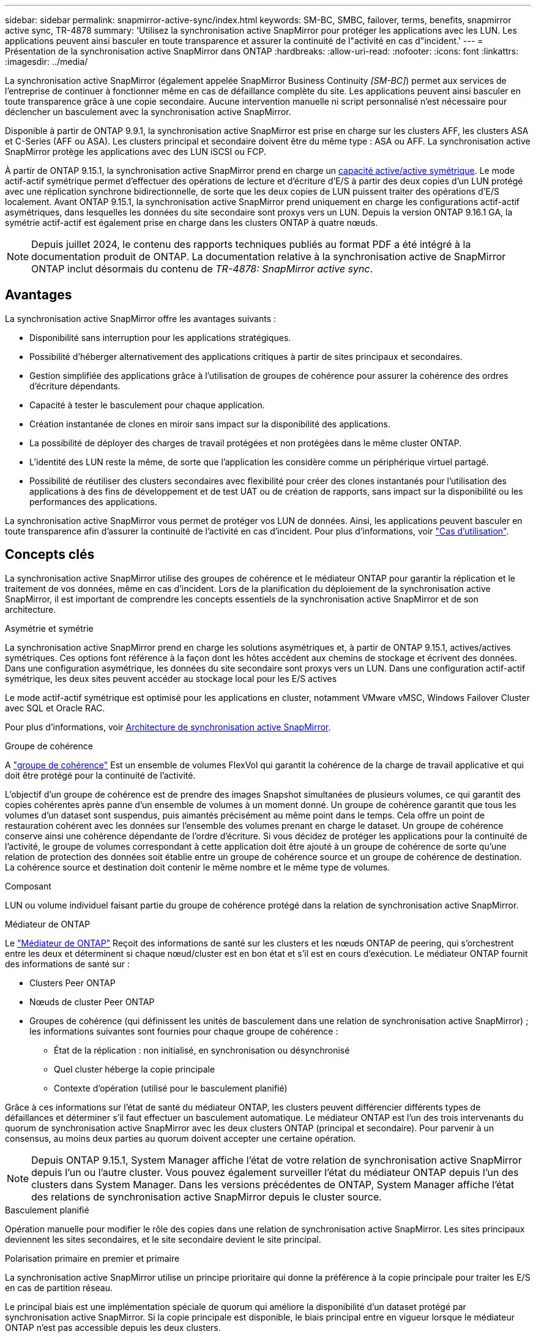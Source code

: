 ---
sidebar: sidebar 
permalink: snapmirror-active-sync/index.html 
keywords: SM-BC, SMBC, failover, terms, benefits, snapmirror active sync, TR-4878 
summary: 'Utilisez la synchronisation active SnapMirror pour protéger les applications avec les LUN. Les applications peuvent ainsi basculer en toute transparence et assurer la continuité de l"activité en cas d"incident.' 
---
= Présentation de la synchronisation active SnapMirror dans ONTAP
:hardbreaks:
:allow-uri-read: 
:nofooter: 
:icons: font
:linkattrs: 
:imagesdir: ../media/


[role="lead"]
La synchronisation active SnapMirror (également appelée SnapMirror Business Continuity _[SM-BC]_) permet aux services de l'entreprise de continuer à fonctionner même en cas de défaillance complète du site. Les applications peuvent ainsi basculer en toute transparence grâce à une copie secondaire. Aucune intervention manuelle ni script personnalisé n'est nécessaire pour déclencher un basculement avec la synchronisation active SnapMirror.

Disponible à partir de ONTAP 9.9.1, la synchronisation active SnapMirror est prise en charge sur les clusters AFF, les clusters ASA et C-Series (AFF ou ASA). Les clusters principal et secondaire doivent être du même type : ASA ou AFF. La synchronisation active SnapMirror protège les applications avec des LUN iSCSI ou FCP.

À partir de ONTAP 9.15.1, la synchronisation active SnapMirror prend en charge un xref:architecture-concept.html[capacité active/active symétrique]. Le mode actif-actif symétrique permet d'effectuer des opérations de lecture et d'écriture d'E/S à partir des deux copies d'un LUN protégé avec une réplication synchrone bidirectionnelle, de sorte que les deux copies de LUN puissent traiter des opérations d'E/S localement. Avant ONTAP 9.15.1, la synchronisation active SnapMirror prend uniquement en charge les configurations actif-actif asymétriques, dans lesquelles les données du site secondaire sont proxys vers un LUN. Depuis la version ONTAP 9.16.1 GA, la symétrie actif-actif est également prise en charge dans les clusters ONTAP à quatre nœuds.


NOTE: Depuis juillet 2024, le contenu des rapports techniques publiés au format PDF a été intégré à la documentation produit de ONTAP. La documentation relative à la synchronisation active de SnapMirror ONTAP inclut désormais du contenu de _TR-4878: SnapMirror active sync_.



== Avantages

La synchronisation active SnapMirror offre les avantages suivants :

* Disponibilité sans interruption pour les applications stratégiques.
* Possibilité d'héberger alternativement des applications critiques à partir de sites principaux et secondaires.
* Gestion simplifiée des applications grâce à l'utilisation de groupes de cohérence pour assurer la cohérence des ordres d'écriture dépendants.
* Capacité à tester le basculement pour chaque application.
* Création instantanée de clones en miroir sans impact sur la disponibilité des applications.
* La possibilité de déployer des charges de travail protégées et non protégées dans le même cluster ONTAP.
* L'identité des LUN reste la même, de sorte que l'application les considère comme un périphérique virtuel partagé.
* Possibilité de réutiliser des clusters secondaires avec flexibilité pour créer des clones instantanés pour l'utilisation des applications à des fins de développement et de test UAT ou de création de rapports, sans impact sur la disponibilité ou les performances des applications.


La synchronisation active SnapMirror vous permet de protéger vos LUN de données. Ainsi, les applications peuvent basculer en toute transparence afin d'assurer la continuité de l'activité en cas d'incident. Pour plus d'informations, voir link:use-cases-concept.html["Cas d'utilisation"].



== Concepts clés

La synchronisation active SnapMirror utilise des groupes de cohérence et le médiateur ONTAP pour garantir la réplication et le traitement de vos données, même en cas d'incident. Lors de la planification du déploiement de la synchronisation active SnapMirror, il est important de comprendre les concepts essentiels de la synchronisation active SnapMirror et de son architecture.

.Asymétrie et symétrie
La synchronisation active SnapMirror prend en charge les solutions asymétriques et, à partir de ONTAP 9.15.1, actives/actives symétriques. Ces options font référence à la façon dont les hôtes accèdent aux chemins de stockage et écrivent des données. Dans une configuration asymétrique, les données du site secondaire sont proxys vers un LUN. Dans une configuration actif-actif symétrique, les deux sites peuvent accéder au stockage local pour les E/S actives

Le mode actif-actif symétrique est optimisé pour les applications en cluster, notamment VMware vMSC, Windows Failover Cluster avec SQL et Oracle RAC.

Pour plus d'informations, voir xref:architecture-concept.html[Architecture de synchronisation active SnapMirror].

.Groupe de cohérence
A link:../consistency-groups/index.html["groupe de cohérence"] Est un ensemble de volumes FlexVol qui garantit la cohérence de la charge de travail applicative et qui doit être protégé pour la continuité de l'activité.

L'objectif d'un groupe de cohérence est de prendre des images Snapshot simultanées de plusieurs volumes, ce qui garantit des copies cohérentes après panne d'un ensemble de volumes à un moment donné. Un groupe de cohérence garantit que tous les volumes d'un dataset sont suspendus, puis aimantés précisément au même point dans le temps. Cela offre un point de restauration cohérent avec les données sur l'ensemble des volumes prenant en charge le dataset. Un groupe de cohérence conserve ainsi une cohérence dépendante de l'ordre d'écriture. Si vous décidez de protéger les applications pour la continuité de l'activité, le groupe de volumes correspondant à cette application doit être ajouté à un groupe de cohérence de sorte qu'une relation de protection des données soit établie entre un groupe de cohérence source et un groupe de cohérence de destination. La cohérence source et destination doit contenir le même nombre et le même type de volumes.

.Composant
LUN ou volume individuel faisant partie du groupe de cohérence protégé dans la relation de synchronisation active SnapMirror.

.Médiateur de ONTAP
Le link:../mediator/index.html["Médiateur de ONTAP"] Reçoit des informations de santé sur les clusters et les nœuds ONTAP de peering, qui s'orchestrent entre les deux et déterminent si chaque nœud/cluster est en bon état et s'il est en cours d'exécution. Le médiateur ONTAP fournit des informations de santé sur :

* Clusters Peer ONTAP
* Nœuds de cluster Peer ONTAP
* Groupes de cohérence (qui définissent les unités de basculement dans une relation de synchronisation active SnapMirror) ; les informations suivantes sont fournies pour chaque groupe de cohérence :
+
** État de la réplication : non initialisé, en synchronisation ou désynchronisé
** Quel cluster héberge la copie principale
** Contexte d'opération (utilisé pour le basculement planifié)




Grâce à ces informations sur l'état de santé du médiateur ONTAP, les clusters peuvent différencier différents types de défaillances et déterminer s'il faut effectuer un basculement automatique. Le médiateur ONTAP est l'un des trois intervenants du quorum de synchronisation active SnapMirror avec les deux clusters ONTAP (principal et secondaire). Pour parvenir à un consensus, au moins deux parties au quorum doivent accepter une certaine opération.


NOTE: Depuis ONTAP 9.15.1, System Manager affiche l'état de votre relation de synchronisation active SnapMirror depuis l'un ou l'autre cluster. Vous pouvez également surveiller l'état du médiateur ONTAP depuis l'un des clusters dans System Manager. Dans les versions précédentes de ONTAP, System Manager affiche l'état des relations de synchronisation active SnapMirror depuis le cluster source.

.Basculement planifié
Opération manuelle pour modifier le rôle des copies dans une relation de synchronisation active SnapMirror. Les sites principaux deviennent les sites secondaires, et le site secondaire devient le site principal.

.Polarisation primaire en premier et primaire
La synchronisation active SnapMirror utilise un principe prioritaire qui donne la préférence à la copie principale pour traiter les E/S en cas de partition réseau.

Le principal biais est une implémentation spéciale de quorum qui améliore la disponibilité d'un dataset protégé par synchronisation active SnapMirror. Si la copie principale est disponible, le biais principal entre en vigueur lorsque le médiateur ONTAP n'est pas accessible depuis les deux clusters.

Le principal et le principal biais sont pris en charge dans la synchronisation active SnapMirror à partir de ONTAP 9.15.1. Les copies primaires sont désignées dans System Manager et sortent avec l'API REST et l'interface de ligne de commandes.

.Basculement automatique non planifié (AUFO)
Opération automatique pour effectuer un basculement vers la copie miroir. L'opération nécessite l'aide du médiateur ONTAP pour détecter que la copie principale n'est pas disponible.

.Non synchronisé (OOS)
Lorsque les E/S de l'application ne sont pas répliquées sur le système de stockage secondaire, elles sont signalées comme **hors synchronisation**. L'état « non synchronisé » signifie que les volumes secondaires ne sont pas synchronisés avec le volume primaire (source) et que la réplication SnapMirror n'est pas en cours.

Si l'état du miroir est `Snapmirrored`, indique un échec ou un échec de transfert dû à une opération non prise en charge.

La synchronisation active SnapMirror prend en charge la resynchronisation automatique qui permet le retour des copies à un état insync.

À partir de la version ONTAP 9.15.1, SnapMirror active Sync est pris en charge link:interoperability-reference.html#fan-out-configurations["reconfiguration automatique dans les configurations « fan-out »"].

.Configuration uniforme et non uniforme
* **Accès hôte uniforme** signifie que les hôtes des deux sites sont connectés à tous les chemins vers les clusters de stockage sur les deux sites. Les chemins d'accès intersites sont étendus sur plusieurs distances.
* **Accès hôte non uniforme** signifie que les hôtes de chaque site sont connectés uniquement au cluster du même site. Les chemins intersites et les chemins étendus ne sont pas connectés.



NOTE: Un accès uniforme à l'hôte est pris en charge pour tout déploiement SnapMirror à synchronisation active. L'accès non uniforme à l'hôte n'est pris en charge que pour les déploiements actif-actif symétriques.

.RPO nul
L'objectif RPO correspond à l'objectif de point de récupération, qui correspond à la quantité de perte de données jugée acceptable au cours d'une période donnée. La valeur RPO de zéro signifie qu'aucune perte de données n'est acceptable.

.Le RTO nul
L'objectif RTO désigne l'objectif de délai de restauration, qui correspond au temps jugé acceptable pour une application de reprendre son activité normale sans interruption suite à une panne, une défaillance ou tout autre événement de perte de données. La valeur zéro RTO indique qu'aucune interruption n'est acceptable.
